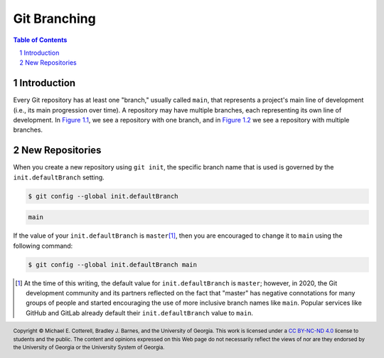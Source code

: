 .. sectnum::
.. |approval_notice| image:: https://img.shields.io/badge/Approval+Pending-Still+In+Development-red
.. .. |approval_notice| image:: https://img.shields.io/badge/Approved%20for-Fall%202021-blue

===============
 Git Branching
===============

|approval_notice|

.. contents:: **Table of Contents**
   :depth: 3

Introduction
============

Every Git repository has at least one "branch," usually called ``main``, that
represents a project's main line of development (i.e., its main progression
over time). A repository may have multiple branches, each representing its
own line of development. In `Figure 1.1 <#fig1.1>`__, we see a repository with
one branch, and in `Figure 1.2 <#fig1.2>`__ we see a repository with multiple
branches.

.. raw:: html

   <p id="fig1.1" align="center">
   <img src="figures/branching/example1.svg" align="center">
   <p align="center"><strong>1.1</strong>. Git repository with one branch named <code>main</code>.</p>
   </p>

.. raw:: html

   <p id="fig1.2" align="center">
   <img src="figures/branching/example2.svg" align="center">
   <p align="center"><strong>1.2</strong>. Git repository with multiple branches.</p>
   </p>

New Repositories
================

When you create a new repository using ``git init``, the specific
branch name that is used is governed by the
``init.defaultBranch`` setting.

.. code:: sh

   $ git config --global init.defaultBranch

.. code:: sh

   main

If the value of your ``init.defaultBranch`` is ``master``\ [1]_, then you are
encouraged to change it to ``main`` using the following command:

.. code:: sh

   $ git config --global init.defaultBranch main

.. [1] At the time of this writing, the default value for ``init.defaultBranch``
       is ``master``; however, in 2020, the Git development community and its
       partners reflected on the fact that "master" has negative connotations for
       many groups of people and started encouraging the use of more inclusive
       branch names like ``main``. Popular services like GitHub and GitLab
       already default their ``init.defaultBranch`` value to ``main``.

.. references
.. _gitglossary_branch: https://git-scm.com/docs/gitglossary#Documentation/gitglossary.txt-aiddefbranchabranch

.. copyright and license information
.. |copy| unicode:: U+000A9 .. COPYRIGHT SIGN
.. |copyright| replace:: Copyright |copy| Michael E. Cotterell, Bradley J. Barnes, and the University of Georgia.
.. |license| replace:: CC BY-NC-ND 4.0
.. _license: http://creativecommons.org/licenses/by-nc-nd/4.0/
.. |license_image| image:: https://img.shields.io/badge/License-CC%20BY--NC--ND%204.0-lightgrey.svg
                   :target: http://creativecommons.org/licenses/by-nc-nd/4.0/
.. standard footer
.. footer:: |license_image|

   |copyright| This work is licensed under a |license|_ license to students
   and the public. The content and opinions expressed on this Web page do not necessarily
   reflect the views of nor are they endorsed by the University of Georgia or the University
   System of Georgia.
